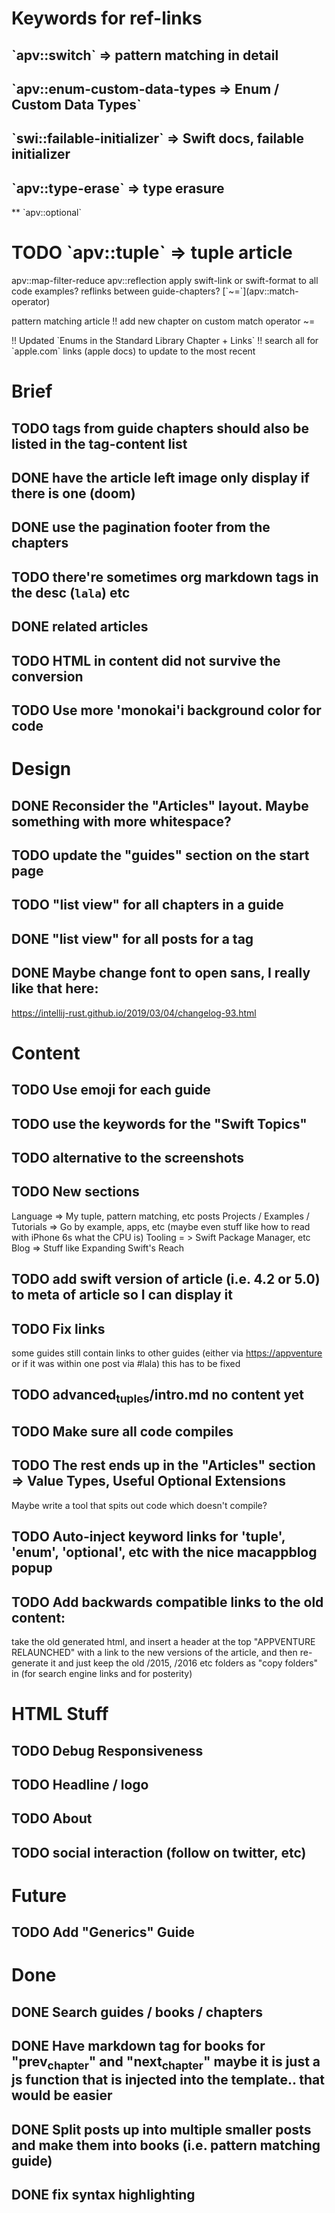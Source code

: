 * Keywords for ref-links
** `apv::switch` => pattern matching in detail
** `apv::enum-custom-data-types => Enum / Custom Data Types`
** `swi::failable-initializer` => Swift docs, failable initializer
** `apv::type-erase` => type erasure
 ** `apv::optional`
* TODO `apv::tuple` => tuple article
apv::map-filter-reduce
apv::reflection
apply swift-link or swift-format to all code examples?
reflinks between guide-chapters?
[`~=`](apv::match-operator)

pattern matching article
!! add new chapter on custom match operator ~=
  
!! Updated `Enums in the Standard Library Chapter + Links`
!! search all for `apple.com` links (apple docs) to update to the most recent

* Brief
** TODO tags from guide chapters should also be listed in the tag-content list
** DONE have the article left image only display if there is one (doom)
** DONE use the pagination footer from the chapters
** TODO there're sometimes org markdown tags in the desc (=lala=) etc
** DONE related articles
** TODO HTML in content did not survive the conversion
** TODO Use more 'monokai'i background color for code
* Design
** DONE Reconsider the "Articles" layout. Maybe something with more whitespace?
** TODO update the "guides" section on the start page
** TODO "list view" for all chapters in a guide
** DONE "list view" for all posts for a tag
** DONE Maybe change font to open sans, I really like that here: 
  https://intellij-rust.github.io/2019/03/04/changelog-93.html

* Content
** TODO Use emoji for each guide
** TODO use the keywords for the "Swift Topics"
** TODO alternative to the screenshots
** TODO New sections
Language => My tuple, pattern matching, etc posts
Projects / Examples / Tutorials => Go by example, apps, etc (maybe even stuff like how to read with iPhone 6s what the CPU is)
Tooling = > Swift Package Manager, etc
Blog => Stuff like Expanding Swift's Reach
** TODO add swift version of article (i.e. 4.2 or 5.0) to meta of article so I can display it
** TODO Fix links
some guides still contain links to other guides (either via https://appventure or if it was within one post via #lala) this has to be fixed
** TODO advanced_tuples/intro.md no content yet
** TODO Make sure all code compiles
** TODO The rest ends up in the "Articles" section => Value Types, Useful Optional Extensions
Maybe write a tool that spits out code which doesn't compile?
** TODO Auto-inject keyword links for 'tuple', 'enum', 'optional', etc with the nice macappblog popup    
** TODO Add backwards compatible links to the old content:
 take the old generated html, and insert a header at the top "APPVENTURE RELAUNCHED" with a link to the new versions of the article,
  and then re-generate it and just keep the old /2015, /2016 etc folders as "copy folders" in (for search engine links and for posterity)


* HTML Stuff
** TODO Debug Responsiveness
** TODO Headline / logo
** TODO About
** TODO social interaction (follow on twitter, etc)

* Future
** TODO Add "Generics" Guide
   
* Done
** DONE Search guides / books / chapters
** DONE Have markdown tag for books for "prev_chapter" and "next_chapter" maybe it is just a js function that is injected into the template.. that would be easier
** DONE Split posts up into multiple smaller posts and make them into books (i.e. pattern matching guide)
** DONE fix syntax highlighting
